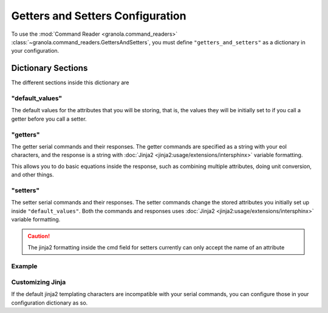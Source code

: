 =================================
Getters and Setters Configuration
=================================

.. todo::
    Allow different eol characters

To use the :mod:`Command Reader <granola.command_readers>` :class:`~granola.command_readers.GettersAndSetters`, you must define
``"getters_and_setters"`` as a dictionary in your configuration.


********************
Dictionary Sections
********************

The different sections inside this dictionary are

"default_values"
------------------


The default values for the attributes that you will be storing, that is, the values they will be initially set to if you call a
getter before you call a setter.

"getters"
------------------


The getter serial commands and their responses. The getter commands are specified as a string with your eol characters,
and the response is a string with :doc:`Jinja2 <jinja2:usage/extensions/intersphinx>` variable formatting.

This allows you to do basic equations inside the response, such as combining multiple attributes,
doing unit conversion, and other things.

"setters"
------------------

The setter serial commands and their responses. The setter commands change the stored attributes you initially set up
inside ``"default_values"``. Both the commands and responses uses :doc:`Jinja2 <jinja2:usage/extensions/intersphinx>`
variable formatting.

.. caution::

    The jinja2 formatting inside the cmd field for setters currently can only accept the name of an attribute

Example
------------------

.. doctest::
    :pyversion: >= 3.6

    >>> config = {
    ...     "getters_and_setters": {"default_values": {"sn": "42",
    ...                                                "temp": "20.0",
    ...                                                "conversion_factor": "7.0"},
    ...                             "getters": [{"cmd": "get -sn\r",
    ...                                          "response": "{{ sn }}\r>"},
    ...                                         {"cmd": "get -temp\r",
    ...                                          "response": "{{ temp }}\r>"},
    ...                                         {"cmd": "get -tempf\r",
    ...                                          "response": "{{ temp|float * (9/5) + 32 }}\r>"},
    ...                                         {"cmd": "get temp_convt\r",
    ...                                          "response": "{{ (temp|float + conversion_factor|float) / 2 }}"}],
    ...                             "setters": [{"cmd": "set -sn {{sn}}\r",
    ...                                          "response": "OK\r>"},
    ...                                         {"cmd": "set sn and temp {{ sn }} {{ temp }}\r",
    ...                                          "response": "serial number {{ sn }} temp: {{temp}}"},
    ...                                         {"cmd": "set -temp {{ temp }}\r",
    ...                                          "response": "{{ temp }}"},
    ...                                         {"cmd": "set convt {{ conversion_factor }}\r",
    ...                                          "response": "Conversion Factor {{ conversion_factor }}"}]}
    ... }
    >>> cereal = granola.Cereal(config)
    >>> cereal.write(b"get -sn\r")
    8
    >>> cereal.read(10)
    b'42\r>'
    >>> cereal.write(b"set -sn granola42\r")
    18
    >>> cereal.read(10)
    b'OK\r>'
    >>> cereal.write(b"get -sn\r")
    8
    >>> cereal.read(10)
    b'granola42\r'
    >>> cereal.write(b"get -tempf\r")
    11
    >>> cereal.read(10)
    b'68.0\r>'

Customizing Jinja
------------------

If the default jinja2 templating characters are incompatible with your serial commands, you can configure those
in your configuration dictionary as so.

.. doctest::
    :pyversion: >= 3.6

    >>> config = {
    ...     "getters_and_setters": {"default_values": {"sn": "42"},
    ...                             "getters": [{"cmd": "get -sn\r",
    ...                                          "response": "`sn`\r>"}],
    ...                             "setters": [{"cmd": "set -sn `sn`\r",
    ...                                          "response": "OK\r>"}],
    ...                             "variable_start_string": "`",
    ...                             "variable_end_string": "`"
    ...                             }
    ... }
    >>>
    >>> cereal = granola.Cereal(config)
    >>> cereal.write(b"set -sn granola42\r")
    18
    >>> cereal.read(10)
    b'OK\r>'
    >>> cereal.write(b"get -sn\r")
    8
    >>> cereal.read(10)
    b'granola42\r'
